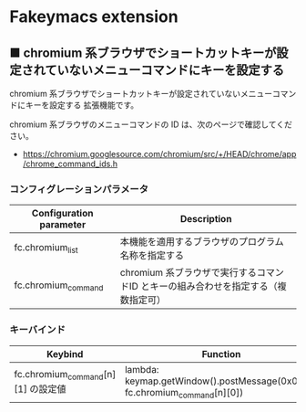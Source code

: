 #+STARTUP: showall indent

* Fakeymacs extension

** ■ chromium 系ブラウザでショートカットキーが設定されていないメニューコマンドにキーを設定する

chromium 系ブラウザでショートカットキーが設定されていないメニューコマンドにキーを設定する
拡張機能です。

chromium 系ブラウザのメニューコマンドの ID は、次のページで確認してください。

- https://chromium.googlesource.com/chromium/src/+/HEAD/chrome/app/chrome_command_ids.h

*** コンフィグレーションパラメータ

|-------------------------+------------------------------------------------------------------------------------|
| Configuration parameter | Description                                                                        |
|-------------------------+------------------------------------------------------------------------------------|
| fc.chromium_list        | 本機能を適用するブラウザのプログラム名称を指定する                                 |
| fc.chromium_command     | chromium 系ブラウザで実行するコマンドID とキーの組み合わせを指定する（複数指定可） |
|-------------------------+------------------------------------------------------------------------------------|

*** キーバインド

|------------------------------------+---------------------------------------------------------------------------+-------------|
| Keybind                            | Function                                                                  | Description |
|------------------------------------+---------------------------------------------------------------------------+-------------|
| fc.chromium_command[n][1] の設定値 | lambda: keymap.getWindow().postMessage(0x0111, fc.chromium_command[n][0]) |             |
|------------------------------------+---------------------------------------------------------------------------+-------------|
